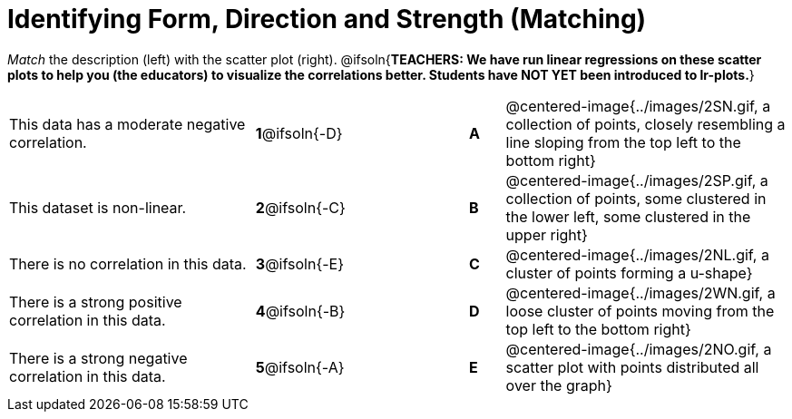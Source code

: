 = Identifying Form, Direction and Strength (Matching)

++++
<style>
#content td {padding: 0px !important;}
#content table table td p {white-space: pre-wrap;}
#content img { width: 180px; }
</style>
++++

_Match_ the description (left) with the scatter plot (right).
@ifsoln{*TEACHERS: We have run linear regressions on these scatter plots to help you (the educators) to visualize the correlations better.  Students have NOT YET been introduced to lr-plots.*}

[cols=">.^7a,^.^3a,3,^.^1a,.^8a",stripes="none",grid="none",frame="none"]
|===
| This data has a moderate negative correlation.
| *1*@ifsoln{-D} ||*A*
| @centered-image{../images/2SN.gif, a collection of points, closely resembling a line sloping from the top left to the bottom right}

| This dataset is non-linear.
| *2*@ifsoln{-C} ||*B*
| @centered-image{../images/2SP.gif, a collection of points, some clustered in the lower left, some clustered in the upper right}

| There is no correlation in this data.
|*3*@ifsoln{-E} ||*C*
| @centered-image{../images/2NL.gif, a cluster of points forming a u-shape}

| There is a strong positive correlation in this data.
|*4*@ifsoln{-B} ||*D*
| @centered-image{../images/2WN.gif, a loose cluster of points moving from the top left to the bottom right}

| There is a strong negative correlation in this data.
|*5*@ifsoln{-A} ||*E*
| @centered-image{../images/2NO.gif, a scatter plot with points distributed all over the graph}

|===
